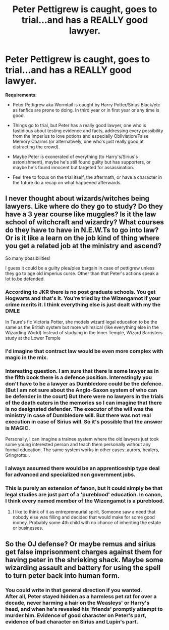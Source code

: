 #+TITLE: Peter Pettigrew is caught, goes to trial...and has a REALLY good lawyer.

* Peter Pettigrew is caught, goes to trial...and has a REALLY good lawyer.
:PROPERTIES:
:Author: Avaday_Daydream
:Score: 29
:DateUnix: 1534337829.0
:DateShort: 2018-Aug-15
:FlairText: Prompt
:END:
*Requirements:*

- Peter Pettigrew aka Wormtail is caught by Harry Potter/Sirius Black/etc as fanfics are prone to doing. In third year or in first year or any time is good.

- Things go to trial, but Peter has a really good lawyer, one who is fastidious about testing evidence and facts, addressing every possibility from the Imperius to love potions and especially Obliviation/False Memory Charms (or alternatively, one who's just really good at distracting the crowd).

- Maybe Peter is exonerated of everything (to Harry's/Sirius's astonishment), maybe he's still found guilty but has supporters, or maybe he's found innocent but targeted for assassination.

- Feel free to focus on the trial itself, the aftermath, or have a character in the future do a recap on what happened afterwards.


** I never thought about wizards/witches being lawyers. Like where do they go to study? Do they have a 3 year course like muggles? Is it the law school of witchcraft and wizardry? What courses do they have to have in N.E.W.Ts to go into law? Or is it like a learn on the job kind of thing where you get a related job at the ministry and ascend?

So many possibilities!

I guess it could be a guilty plea/plea bargain in case of pettigrew unless they go to age old imperius curse. Other than that Peter's actions speak a lot to.be defended.
:PROPERTIES:
:Author: AmazingAbby
:Score: 10
:DateUnix: 1534353122.0
:DateShort: 2018-Aug-15
:END:

*** According to JKR there is no post graduate schools. You get Hogwarts and that's it. You're tried by the Wizengamot if your crime merits it. I think everything else is just dealt with my the DMLE

In Taure's fic Victoria Potter, she models wizard legal education to be the same as the British system but more whimsical (like everything else in the Wizarding World) Instead of studying in the Inner Temple, Wizard Barristers study at the Lower Temple
:PROPERTIES:
:Author: Redhotlipstik
:Score: 18
:DateUnix: 1534358175.0
:DateShort: 2018-Aug-15
:END:


*** I'd imagine that contract law would be even more complex with magic in the mix.
:PROPERTIES:
:Author: Pride-Prejudice-Cake
:Score: 2
:DateUnix: 1534355921.0
:DateShort: 2018-Aug-15
:END:


*** Interesting question. I am sure that there is some lawyer as in the fifth book there is a defence position. Interestingly you don't have to be a lawyer as Dumbledore could be the defence. (But I am not sure about the Anglo-Saxon system of who can be defender in the court) But there were no lawyers in the trials of the death eaters in the memories so I can imagine that there is no designated defender. The executor of the will was the ministry in case of Dumbledore will. But there was not real execution in case of Sirius will. So it's possible that the answer is MAGIC.

Personally, I can imagine a trainee system where the old lawyers just took some young interested person and teach them personally without any formal education. The same system works in other cases: aurors, healers, Gringrotts...
:PROPERTIES:
:Author: FlameMary
:Score: 2
:DateUnix: 1534372754.0
:DateShort: 2018-Aug-16
:END:


*** I always assumed there would be an apprenticeship type deal for advanced and specialized non government jobs.
:PROPERTIES:
:Author: pax1
:Score: 1
:DateUnix: 1534390681.0
:DateShort: 2018-Aug-16
:END:


*** This is purely an extension of fanon, but it could simply be that legal studies are just part of a 'pureblood' education. In canon, I think every named member of the Wizengamot is a pureblood.
:PROPERTIES:
:Author: TurtlePig
:Score: -3
:DateUnix: 1534359220.0
:DateShort: 2018-Aug-15
:END:

**** I like to think of it as entrepreneurial spirit. Someone saw a need that nobody else was filling and decided that would make for some good money. Probably some 4th child with no chance of inheriting the estate or businesses.
:PROPERTIES:
:Author: ForumWarrior
:Score: 3
:DateUnix: 1534367937.0
:DateShort: 2018-Aug-16
:END:


** So the OJ defense? Or maybe remus and sirius get false imprisonment charges against them for having peter in the shrieking shack. Maybe some wizarding assault and battery for using the spell to turn peter back into human form.
:PROPERTIES:
:Author: pax1
:Score: 5
:DateUnix: 1534390695.0
:DateShort: 2018-Aug-16
:END:

*** You could write in that general direction if you wanted.\\
After all, Peter stayed hidden as a harmless pet rat for over a decade, never harming a hair on the Weasleys' or Harry's head, and when he's revealed his 'friends' promptly attempt to murder him. Evidence of good character on Peter's part, evidence of bad character on Sirius and Lupin's part.
:PROPERTIES:
:Author: Avaday_Daydream
:Score: 2
:DateUnix: 1534396160.0
:DateShort: 2018-Aug-16
:END:
